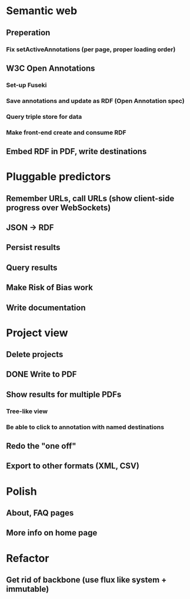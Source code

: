 * Semantic web
** Preperation
*** Fix setActiveAnnotations (per page, proper loading order)
** W3C Open Annotations
*** Set-up Fuseki
*** Save annotations and update as RDF (Open Annotation spec)
*** Query triple store for data
*** Make front-end create and consume RDF
** Embed RDF in PDF, write destinations
* Pluggable predictors
** Remember URLs, call URLs (show client-side progress over WebSockets)
** JSON -> RDF
** Persist results
** Query results
** Make Risk of Bias work
** Write documentation
* Project view
** Delete projects
** DONE Write to PDF
** Show results for multiple PDFs
*** Tree-like view
*** Be able to click to annotation with named destinations
** Redo the "one off"
** Export to other formats (XML, CSV)
* Polish
** About, FAQ pages
** More info on home page
* Refactor
** Get rid of backbone (use flux like system + immutable)
